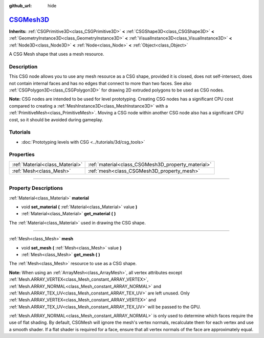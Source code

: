 :github_url: hide

.. DO NOT EDIT THIS FILE!!!
.. Generated automatically from Godot engine sources.
.. Generator: https://github.com/godotengine/godot/tree/master/doc/tools/make_rst.py.
.. XML source: https://github.com/godotengine/godot/tree/master/modules/csg/doc_classes/CSGMesh3D.xml.

.. _class_CSGMesh3D:

`CSGMesh3D <https://github.com/godotengine/godot/blob/master/modules/csg/csg_shape.h#L195>`_
============================================================================================

**Inherits:** :ref:`CSGPrimitive3D<class_CSGPrimitive3D>` **<** :ref:`CSGShape3D<class_CSGShape3D>` **<** :ref:`GeometryInstance3D<class_GeometryInstance3D>` **<** :ref:`VisualInstance3D<class_VisualInstance3D>` **<** :ref:`Node3D<class_Node3D>` **<** :ref:`Node<class_Node>` **<** :ref:`Object<class_Object>`

A CSG Mesh shape that uses a mesh resource.

.. rst-class:: classref-introduction-group

Description
-----------

This CSG node allows you to use any mesh resource as a CSG shape, provided it is closed, does not self-intersect, does not contain internal faces and has no edges that connect to more than two faces. See also :ref:`CSGPolygon3D<class_CSGPolygon3D>` for drawing 2D extruded polygons to be used as CSG nodes.

\ **Note:** CSG nodes are intended to be used for level prototyping. Creating CSG nodes has a significant CPU cost compared to creating a :ref:`MeshInstance3D<class_MeshInstance3D>` with a :ref:`PrimitiveMesh<class_PrimitiveMesh>`. Moving a CSG node within another CSG node also has a significant CPU cost, so it should be avoided during gameplay.

.. rst-class:: classref-introduction-group

Tutorials
---------

- :doc:`Prototyping levels with CSG <../tutorials/3d/csg_tools>`

.. rst-class:: classref-reftable-group

Properties
----------

.. table::
   :widths: auto

   +---------------------------------+----------------------------------------------------+
   | :ref:`Material<class_Material>` | :ref:`material<class_CSGMesh3D_property_material>` |
   +---------------------------------+----------------------------------------------------+
   | :ref:`Mesh<class_Mesh>`         | :ref:`mesh<class_CSGMesh3D_property_mesh>`         |
   +---------------------------------+----------------------------------------------------+

.. rst-class:: classref-section-separator

----

.. rst-class:: classref-descriptions-group

Property Descriptions
---------------------

.. _class_CSGMesh3D_property_material:

.. rst-class:: classref-property

:ref:`Material<class_Material>` **material**

.. rst-class:: classref-property-setget

- void **set_material** **(** :ref:`Material<class_Material>` value **)**
- :ref:`Material<class_Material>` **get_material** **(** **)**

The :ref:`Material<class_Material>` used in drawing the CSG shape.

.. rst-class:: classref-item-separator

----

.. _class_CSGMesh3D_property_mesh:

.. rst-class:: classref-property

:ref:`Mesh<class_Mesh>` **mesh**

.. rst-class:: classref-property-setget

- void **set_mesh** **(** :ref:`Mesh<class_Mesh>` value **)**
- :ref:`Mesh<class_Mesh>` **get_mesh** **(** **)**

The :ref:`Mesh<class_Mesh>` resource to use as a CSG shape.

\ **Note:** When using an :ref:`ArrayMesh<class_ArrayMesh>`, all vertex attributes except :ref:`Mesh.ARRAY_VERTEX<class_Mesh_constant_ARRAY_VERTEX>`, :ref:`Mesh.ARRAY_NORMAL<class_Mesh_constant_ARRAY_NORMAL>` and :ref:`Mesh.ARRAY_TEX_UV<class_Mesh_constant_ARRAY_TEX_UV>` are left unused. Only :ref:`Mesh.ARRAY_VERTEX<class_Mesh_constant_ARRAY_VERTEX>` and :ref:`Mesh.ARRAY_TEX_UV<class_Mesh_constant_ARRAY_TEX_UV>` will be passed to the GPU.

\ :ref:`Mesh.ARRAY_NORMAL<class_Mesh_constant_ARRAY_NORMAL>` is only used to determine which faces require the use of flat shading. By default, CSGMesh will ignore the mesh's vertex normals, recalculate them for each vertex and use a smooth shader. If a flat shader is required for a face, ensure that all vertex normals of the face are approximately equal.

.. |virtual| replace:: :abbr:`virtual (This method should typically be overridden by the user to have any effect.)`
.. |const| replace:: :abbr:`const (This method has no side effects. It doesn't modify any of the instance's member variables.)`
.. |vararg| replace:: :abbr:`vararg (This method accepts any number of arguments after the ones described here.)`
.. |constructor| replace:: :abbr:`constructor (This method is used to construct a type.)`
.. |static| replace:: :abbr:`static (This method doesn't need an instance to be called, so it can be called directly using the class name.)`
.. |operator| replace:: :abbr:`operator (This method describes a valid operator to use with this type as left-hand operand.)`
.. |bitfield| replace:: :abbr:`BitField (This value is an integer composed as a bitmask of the following flags.)`
